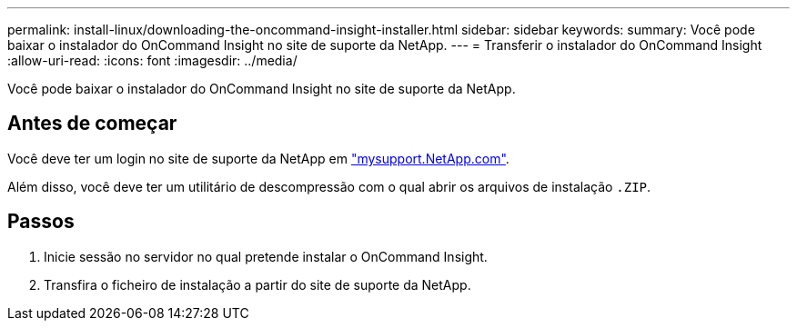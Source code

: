 ---
permalink: install-linux/downloading-the-oncommand-insight-installer.html 
sidebar: sidebar 
keywords:  
summary: Você pode baixar o instalador do OnCommand Insight no site de suporte da NetApp. 
---
= Transferir o instalador do OnCommand Insight
:allow-uri-read: 
:icons: font
:imagesdir: ../media/


[role="lead"]
Você pode baixar o instalador do OnCommand Insight no site de suporte da NetApp.



== Antes de começar

Você deve ter um login no site de suporte da NetApp em http://mysupport.netapp.com/["mysupport.NetApp.com"].

Além disso, você deve ter um utilitário de descompressão com o qual abrir os arquivos de instalação `.ZIP`.



== Passos

. Inicie sessão no servidor no qual pretende instalar o OnCommand Insight.
. Transfira o ficheiro de instalação a partir do site de suporte da NetApp.

